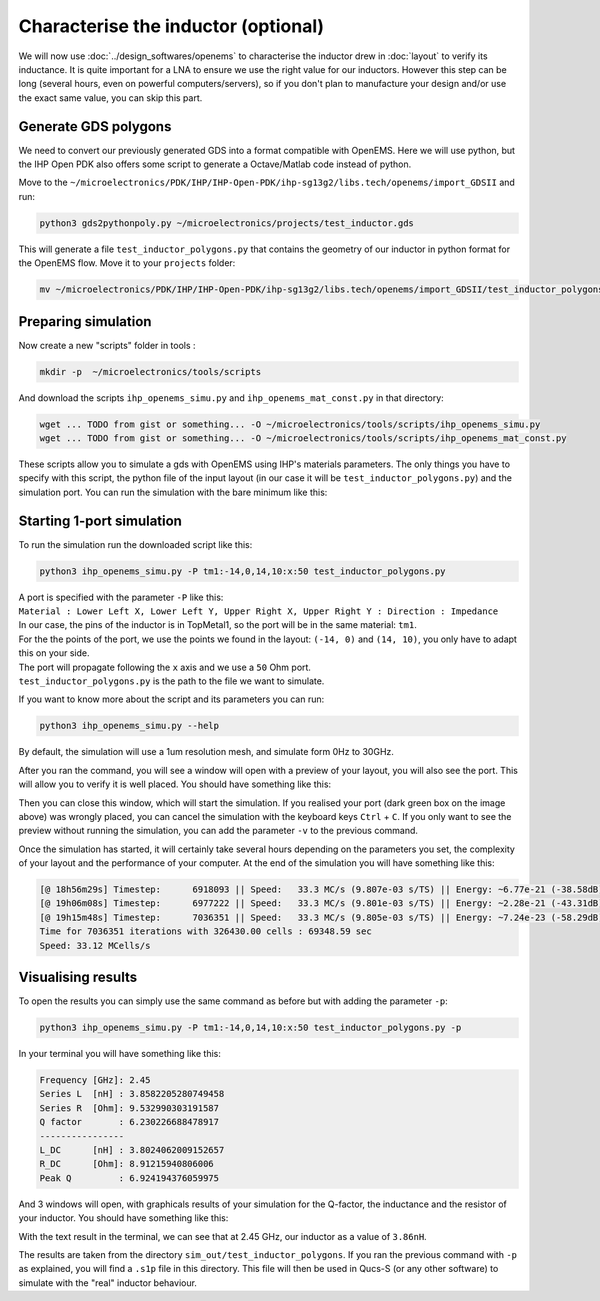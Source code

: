 Characterise the inductor (optional)
====================================

We will now use :doc:`../design_softwares/openems` to characterise the inductor drew in :doc:`layout` to verify its
inductance. It is quite important for a LNA to ensure we use the right value for our inductors. However this step can
be long (several hours, even on powerful computers/servers), so if you don't plan to manufacture your design and/or use
the exact same value, you can skip this part.

Generate GDS polygons
---------------------

We need to convert our previously generated GDS into a format compatible with OpenEMS. Here we will use python, but
the IHP Open PDK also offers some script to generate a Octave/Matlab code instead of python.

Move to the ``~/microelectronics/PDK/IHP/IHP-Open-PDK/ihp-sg13g2/libs.tech/openems/import_GDSII`` and run:

.. code-block:: shell

    python3 gds2pythonpoly.py ~/microelectronics/projects/test_inductor.gds 

This will generate a file ``test_inductor_polygons.py`` that contains the geometry of our inductor in python format for
the OpenEMS flow. Move it to your ``projects`` folder:

.. code-block:: shell

    mv ~/microelectronics/PDK/IHP/IHP-Open-PDK/ihp-sg13g2/libs.tech/openems/import_GDSII/test_inductor_polygons.py  ~/microelectronics/projects/



Preparing simulation
--------------------

Now create a new "scripts" folder in tools :

.. code-block:: shell

    mkdir -p  ~/microelectronics/tools/scripts

And download the scripts ``ihp_openems_simu.py`` and ``ihp_openems_mat_const.py`` in that directory:

.. code-block:: shell

    wget ... TODO from gist or something... -O ~/microelectronics/tools/scripts/ihp_openems_simu.py
    wget ... TODO from gist or something... -O ~/microelectronics/tools/scripts/ihp_openems_mat_const.py

These scripts allow you to simulate a gds with OpenEMS using IHP's materials parameters. The only things you have to
specify with this script, the python file of the input layout (in our case it will be ``test_inductor_polygons.py``) 
and the simulation port. You can run the simulation with the bare minimum like this:



Starting 1-port simulation
--------------------------

To run the simulation run the downloaded script like this:

.. code-block:: shell

    python3 ihp_openems_simu.py -P tm1:-14,0,14,10:x:50 test_inductor_polygons.py

| A port is specified with the parameter ``-P`` like this:
| ``Material : Lower Left X, Lower Left Y, Upper Right X, Upper Right Y : Direction : Impedance``
| In our case, the pins of the inductor is in TopMetal1, so the port will be in the same material: ``tm1``.
| For the the points of the port, we use the points we found in the layout: ``(-14, 0)`` and ``(14, 10)``, you only
    have to adapt this on your side.
| The port will propagate following the ``x`` axis and we use a ``50`` Ohm port.
| ``test_inductor_polygons.py`` is the path to the file we want to simulate.

If you want to know more about the script and its parameters you can run:

.. code-block:: shell

    python3 ihp_openems_simu.py --help

By default, the simulation will use a 1um resolution mesh, and simulate form 0Hz to 30GHz.

After you ran the command, you will see a window will open with a preview of your layout, you will also see the port.
This will allow you to verify it is well placed. You should have something like this:

.. image:: ../images/openems_inductor_visu.png
  :alt: Layout visualisation with port
  :height: 300px

Then you can close this window, which will start the simulation. If you realised your port (dark green box on the image
above) was wrongly placed, you can cancel the simulation with the keyboard keys ``Ctrl`` + ``C``. If you only want to
see the preview without running the simulation, you can add the parameter ``-v`` to the previous command.

Once the simulation has started, it will certainly take several hours depending on the parameters you set, the
complexity of your layout and the performance of your computer. At the end of the simulation you will have something
like this:

.. code-block:: text

    [@ 18h56m29s] Timestep:      6918093 || Speed:   33.3 MC/s (9.807e-03 s/TS) || Energy: ~6.77e-21 (-38.58dB)
    [@ 19h06m08s] Timestep:      6977222 || Speed:   33.3 MC/s (9.801e-03 s/TS) || Energy: ~2.28e-21 (-43.31dB)
    [@ 19h15m48s] Timestep:      7036351 || Speed:   33.3 MC/s (9.805e-03 s/TS) || Energy: ~7.24e-23 (-58.29dB)
    Time for 7036351 iterations with 326430.00 cells : 69348.59 sec
    Speed: 33.12 MCells/s


Visualising results
-------------------

.. TODO: adapt to a newer version of the script which simplify results plotting

To open the results you can simply use the same command as before but with adding the parameter ``-p``: 

.. code-block:: shell

    python3 ihp_openems_simu.py -P tm1:-14,0,14,10:x:50 test_inductor_polygons.py -p

In your terminal you will have something like this:

.. code-block:: text

    Frequency [GHz]: 2.45
    Series L  [nH] : 3.8582205280749458
    Series R  [Ohm]: 9.532990303191587
    Q factor       : 6.230226688478917
    ----------------
    L_DC      [nH] : 3.8024062009152657
    R_DC      [Ohm]: 8.91215940806006
    Peak Q         : 6.924194376059975


And 3 windows will open, with graphicals results of your simulation for the Q-factor, the inductance and the resistor
of your inductor. You should have something like this:

.. image:: ../images/openems_graph_output.png
  :alt: Simulation results plot 
  :height: 200px

With the text result in the terminal, we can see that at 2.45 GHz, our inductor as a value of ``3.86nH``.

The results are taken from the directory ``sim_out/test_inductor_polygons``. If you ran the previous command with ``-p``
as explained, you will find a ``.s1p`` file in this directory. This file will then be used in Qucs-S (or any other
software) to simulate with the "real" inductor behaviour.


